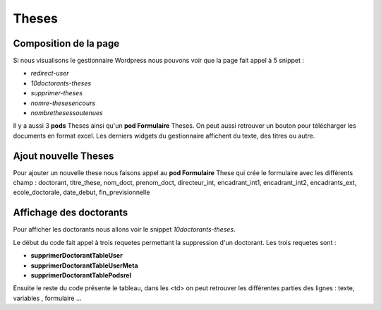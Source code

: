 ======
Theses
======

Composition de la page
======================

Si nous visualisons le gestionnaire Wordpress nous pouvons voir que la page fait appel à 5 snippet :

- *redirect-user*
- *10doctorants-theses*
- *supprimer-theses*
- *nomre-thesesencours*
- *nombrethesessoutenues*

Il y a aussi 3 **pods** Theses ainsi qu'un **pod Formulaire**  Theses. On peut aussi retrouver un bouton pour télécharger 
les documents en format excel. Les derniers widgets du gestionnaire affichent du texte, des titres ou autre.

Ajout nouvelle Theses
=====================

Pour ajouter un nouvelle these nous faisons appel au **pod Formulaire** These qui crée le formulaire avec les différents champ :
doctorant, titre_these, nom_doct, prenom_doct, directeur_int, encadrant_int1, encadrant_int2, encadrants_ext, ecole_doctorale, date_debut, fin_previsionnelle


Affichage des doctorants
========================

Pour afficher les doctorants nous allons voir le snippet *10doctorants-theses*.

Le début du code fait appel à trois requetes permettant la suppression d'un doctorant. Les trois requetes
sont :

- **supprimerDoctorantTableUser**
- **supprimerDoctorantTableUserMeta**
- **supprimerDoctorantTablePodsrel**

Ensuite le reste du code présente le tableau, dans les <td> on peut retrouver les différentes parties des lignes : texte, variables , formulaire ...

